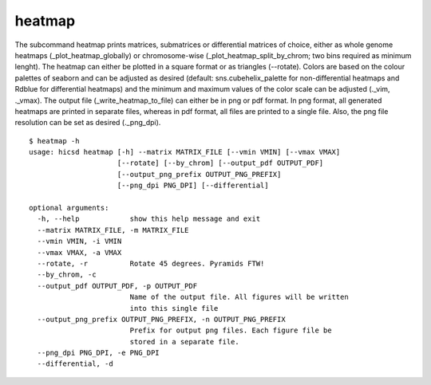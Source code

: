 =======
heatmap
=======

The subcommand heatmap prints matrices, submatrices or differential
matrices of choice, either as whole genome heatmaps
(_plot_heatmap_globally) or chromosome-wise
(_plot_heatmap_split_by_chrom; two bins required as minimum
lenght). The heatmap can either be plotted in a square format or as
triangles (--rotate). Colors are based on the colour palettes of
seaborn and can be adjusted as desired (default: sns.cubehelix_palette
for non-differential heatmaps and Rdblue for differential heatmaps)
and the minimum and maximum values of the color scale can be adjusted
(._vim, ._vmax). The output file (_write_heatmap_to_file) can either
be in png or pdf format. In png format, all generated heatmaps are
printed in separate files, whereas in pdf format, all files are
printed to a single file. Also, the png file resolution can be set as
desired (._png_dpi).


::

     $ heatmap -h
     usage: hicsd heatmap [-h] --matrix MATRIX_FILE [--vmin VMIN] [--vmax VMAX]
                          [--rotate] [--by_chrom] [--output_pdf OUTPUT_PDF]
                          [--output_png_prefix OUTPUT_PNG_PREFIX]
                          [--png_dpi PNG_DPI] [--differential]
     
     optional arguments:
       -h, --help            show this help message and exit
       --matrix MATRIX_FILE, -m MATRIX_FILE
       --vmin VMIN, -i VMIN
       --vmax VMAX, -a VMAX
       --rotate, -r          Rotate 45 degrees. Pyramids FTW!
       --by_chrom, -c
       --output_pdf OUTPUT_PDF, -p OUTPUT_PDF
                             Name of the output file. All figures will be written
                             into this single file
       --output_png_prefix OUTPUT_PNG_PREFIX, -n OUTPUT_PNG_PREFIX
                             Prefix for output png files. Each figure file be
                             stored in a separate file.
       --png_dpi PNG_DPI, -e PNG_DPI
       --differential, -d
